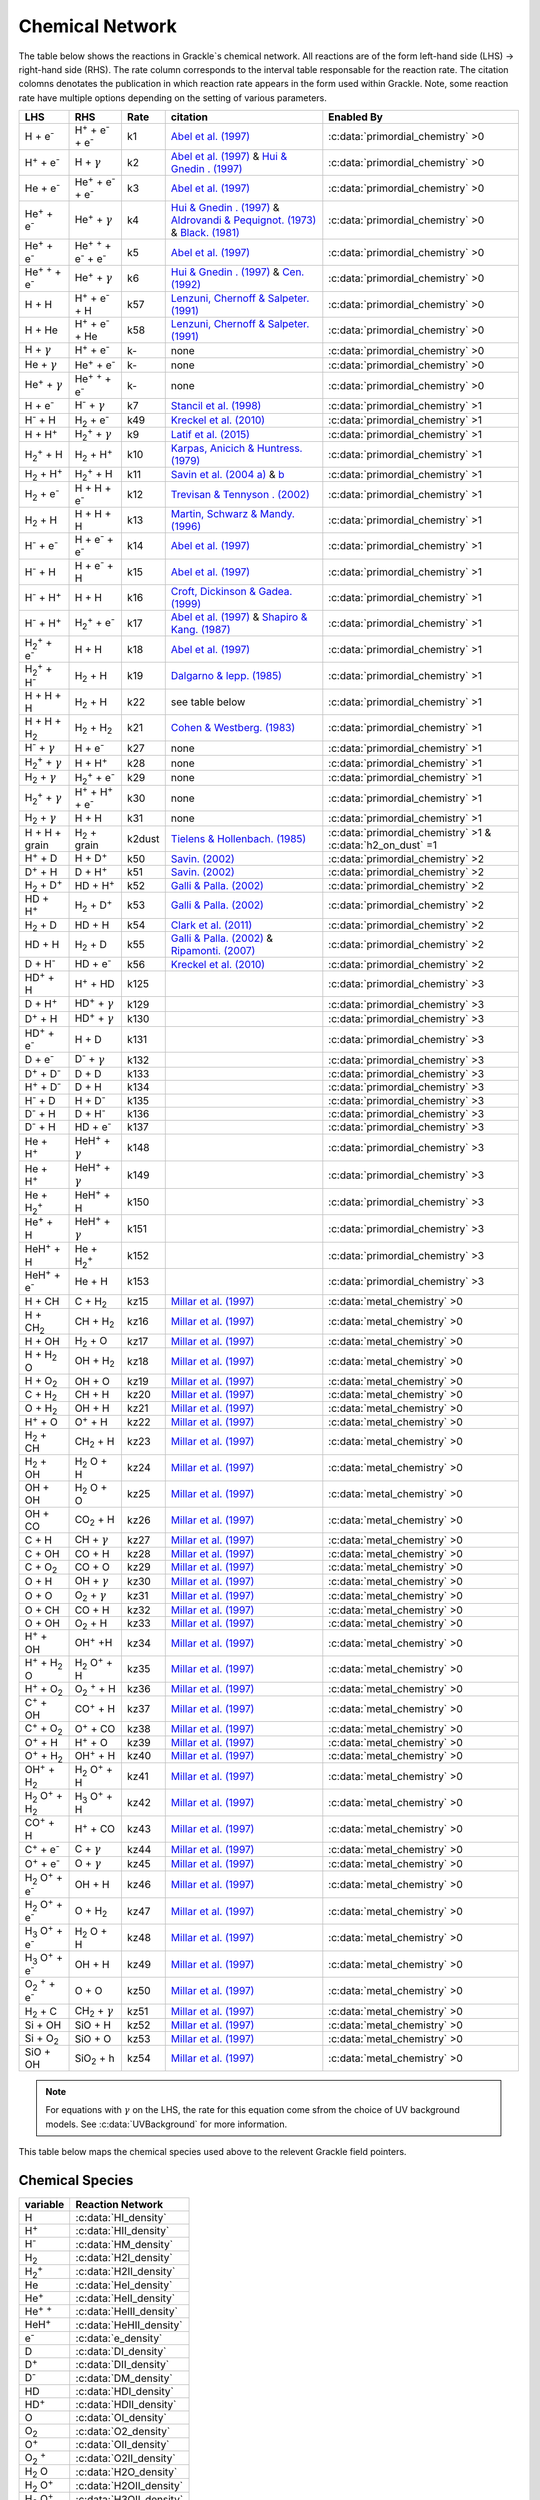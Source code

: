 .. _Network:

Chemical Network
==================
The table below shows the reactions in Grackle`s chemical network. All reactions are of the form left-hand side (LHS) -> right-hand side (RHS). The rate column corresponds to the interval table responsable for the reaction rate. The citation colomns denotates the publication in which reaction rate appears in the form used within Grackle. Note, some reaction rate have multiple options depending on the setting of various parameters.

========================================== ===================================================  ======= =====================================================================================================================================================================================================================================================================================  ===========================================================
LHS                                        RHS                                                   Rate   citation                                                                                                                                                                                                                                                                                 Enabled By
========================================== ===================================================  ======= =====================================================================================================================================================================================================================================================================================  ===========================================================
H + e\ :sup:`-`                            H\ :sup:`+` + e\ :sup:`-` + e\ :sup:`-`                k1    `Abel et al. (1997) <https://ui.adsabs.harvard.edu/abs/1997NewA....2..181A/abstract>`__                                                                                                                                                                                                :c:data:`primordial_chemistry` >0     
H\ :sup:`+` +  e\ :sup:`-`                 H +  :math:`{\gamma}`                                  k2    `Abel et al. (1997) <https://ui.adsabs.harvard.edu/abs/1997NewA....2..181A/abstract>`__  & `Hui & Gnedin . (1997) <https://ui.adsabs.harvard.edu/abs/1997MNRAS.292...27H/abstract>`__                                                                                                  :c:data:`primordial_chemistry` >0   
He +  e\ :sup:`-`                          He\ :sup:`+` +  e\ :sup:`-` +  e\ :sup:`-`             k3    `Abel et al. (1997) <https://ui.adsabs.harvard.edu/abs/1997NewA....2..181A/abstract>`__                                                                                                                                                                                                :c:data:`primordial_chemistry` >0  
He\ :sup:`+` + e\ :sup:`-`                 He\ :sup:`+` + :math:`{\gamma}`                        k4    `Hui & Gnedin . (1997) <https://ui.adsabs.harvard.edu/abs/1997MNRAS.292...27H/abstract>`_  & `Aldrovandi & Pequignot. (1973) <https://ui.adsabs.harvard.edu/abs/1973A%26A....25..137A/abstract>`_ & `Black. (1981) <https://ui.adsabs.harvard.edu/abs/1981MNRAS.197..553B/abstract>`_  :c:data:`primordial_chemistry` >0   
He\ :sup:`+` +  e\ :sup:`-`                He\ :sup:`+` :sup:`+` + e\ :sup:`-` + e\ :sup:`-`      k5    `Abel et al. (1997) <https://ui.adsabs.harvard.edu/abs/1997NewA....2..181A/abstract>`__                                                                                                                                                                                                :c:data:`primordial_chemistry` >0     
He\ :sup:`+` :sup:`+` + e\ :sup:`-`        He\ :sup:`+` +  :math:`{\gamma}`                       k6    `Hui & Gnedin . (1997) <https://ui.adsabs.harvard.edu/abs/1997MNRAS.292...27H/abstract>`__  & `Cen. (1992) <https://ui.adsabs.harvard.edu/abs/1992ApJS...78..341C/abstract>`__                                                                                                         :c:data:`primordial_chemistry` >0   
H + H                                      H\ :sup:`+` + e\ :sup:`-` + H                          k57   `Lenzuni, Chernoff & Salpeter. (1991) <https://ui.adsabs.harvard.edu/abs/1991ApJS...76..759L/abstract>`__                                                                                                                                                                              :c:data:`primordial_chemistry` >0   
H + He                                     H\ :sup:`+` + e\ :sup:`-` + He                         k58   `Lenzuni, Chernoff & Salpeter. (1991) <https://ui.adsabs.harvard.edu/abs/1991ApJS...76..759L/abstract>`__                                                                                                                                                                              :c:data:`primordial_chemistry` >0  
H + :math:`{\gamma}`                       H\ :sup:`+` + e\ :sup:`-`                              k-     none                                                                                                                                                                                                                                                                                  :c:data:`primordial_chemistry` >0      
He +  :math:`{\gamma}`                     He\ :sup:`+` + e\ :sup:`-`                             k-     none                                                                                                                                                                                                                                                                                  :c:data:`primordial_chemistry` >0              
He\ :sup:`+` + :math:`{\gamma}`            He\ :sup:`+` :sup:`+` + e\ :sup:`-`                    k-     none                                                                                                                                                                                                                                                                                  :c:data:`primordial_chemistry` >0                  
H + e\ :sup:`-`                            H\ :sup:`-` + :math:`{\gamma}`                         k7    `Stancil et al. (1998) <https://ui.adsabs.harvard.edu/abs/1998ApJ...509....1S/abstract>`__                                                                                                                                                                                             :c:data:`primordial_chemistry` >1                      
H\ :sup:`-` + H                            H\ :sub:`2` + e\ :sup:`-`                              k49   `Kreckel et al. (2010) <https://ui.adsabs.harvard.edu/abs/2010Sci...329...69K/abstract>`__                                                                                                                                                                                             :c:data:`primordial_chemistry` >1                          
H + H\ :sup:`+`                            H\ :sub:`2`:sup:`+` + :math:`{\gamma}`                 k9    `Latif et al. (2015) <https://ui.adsabs.harvard.edu/abs/2015MNRAS.446.3163L/abstract>`__                                                                                                                                                                                               :c:data:`primordial_chemistry` >1                     
H\ :sub:`2`:sup:`+` + H                    H\ :sub:`2` + H\ :sup:`+`                              k10   `Karpas, Anicich & Huntress. (1979) <https://ui.adsabs.harvard.edu/abs/1979JChPh..70.2877K/abstract>`__                                                                                                                                                                                :c:data:`primordial_chemistry` >1                 
H\ :sub:`2` + H\ :sup:`+`                  H\ :sub:`2`:sup:`+` + H                                k11   `Savin et al. (2004 a) <https://ui.adsabs.harvard.edu/abs/2004ApJ...606L.167S/abstract>`__  &  `b <https://ui.adsabs.harvard.edu/abs/2004ApJ...607L.147S/abstract>`__                                                                                                                  :c:data:`primordial_chemistry` >1           
H\ :sub:`2` + e\ :sup:`-`                  H + H + e\ :sup:`-`                                    k12   `Trevisan & Tennyson . (2002) <https://ui.adsabs.harvard.edu/abs/2002PPCF...44.1263T/abstract>`__                                                                                                                                                                                      :c:data:`primordial_chemistry` >1        
H\ :sub:`2` + H                            H + H + H                                              k13   `Martin, Schwarz & Mandy. (1996) <https://ui.adsabs.harvard.edu/abs/1996ApJ...461..265M/abstract>`__                                                                                                                                                                                   :c:data:`primordial_chemistry` >1                
H\ :sup:`-` + e\ :sup:`-`                  H + e\ :sup:`-` + e\ :sup:`-`                          k14   `Abel et al. (1997) <https://ui.adsabs.harvard.edu/abs/1997NewA....2..181A/abstract>`__                                                                                                                                                                                                :c:data:`primordial_chemistry` >1               
H\ :sup:`-` + H                            H + e\ :sup:`-` + H                                    k15   `Abel et al. (1997) <https://ui.adsabs.harvard.edu/abs/1997NewA....2..181A/abstract>`__                                                                                                                                                                                                :c:data:`primordial_chemistry` >1                       
H\ :sup:`-` + H\ :sup:`+`                  H + H                                                  k16   `Croft, Dickinson & Gadea. (1999) <https://ui.adsabs.harvard.edu/abs/1999MNRAS.304..327C/abstract>`__                                                                                                                                                                                  :c:data:`primordial_chemistry` >1
H\ :sup:`-` + H\ :sup:`+`                  H\ :sub:`2`:sup:`+` + e\ :sup:`-`                      k17   `Abel et al. (1997) <https://ui.adsabs.harvard.edu/abs/1997NewA....2..181A/abstract>`__  & `Shapiro & Kang. (1987) <https://ui.adsabs.harvard.edu/abs/1987ApJ...318...32S/abstract>`_                                                                                                  :c:data:`primordial_chemistry` >1                      
H\ :sub:`2`:sup:`+` + e\ :sup:`-`          H + H                                                  k18   `Abel et al. (1997) <https://ui.adsabs.harvard.edu/abs/1997NewA....2..181A/abstract>`__                                                                                                                                                                                                :c:data:`primordial_chemistry` >1           
H\ :sub:`2`:sup:`+` + H\ :sup:`-`          H\ :sub:`2` + H                                        k19   `Dalgarno & lepp. (1985) <https://ui.adsabs.harvard.edu/abs/1987IAUS..120..109D/abstract>`__                                                                                                                                                                                           :c:data:`primordial_chemistry` >1             
H + H + H                                  H\ :sub:`2` + H                                        k22    see table below                                                                                                                                                                                                                                                                       :c:data:`primordial_chemistry` >1  
H + H + H\ :sub:`2`                        H\ :sub:`2`  + H\ :sub:`2`                             k21   `Cohen & Westberg. (1983) <https://ui.adsabs.harvard.edu/abs/1983JPCRD..12..531C/abstract>`_                                                                                                                                                                                           :c:data:`primordial_chemistry` >1  
H\ :sup:`-` + :math:`{\gamma}`             H + e\ :sup:`-`                                        k27    none                                                                                                                                                                                                                                                                                  :c:data:`primordial_chemistry` >1  
H\ :sub:`2`:sup:`+` + :math:`{\gamma}`     H + H\ :sup:`+`                                        k28    none                                                                                                                                                                                                                                                                                  :c:data:`primordial_chemistry` >1  
H\ :sub:`2` + :math:`{\gamma}`             H\ :sub:`2`:sup:`+` + e\ :sup:`-`                      k29    none                                                                                                                                                                                                                                                                                  :c:data:`primordial_chemistry` >1   
H\ :sub:`2`:sup:`+` + :math:`{\gamma}`     H\ :sup:`+` +  H\ :sup:`+` + e\ :sup:`-`               k30    none                                                                                                                                                                                                                                                                                  :c:data:`primordial_chemistry` >1    
H\ :sub:`2` + :math:`{\gamma}`             H + H                                                  k31    none                                                                                                                                                                                                                                                                                  :c:data:`primordial_chemistry` >1 
H + H + grain                              H\ :sub:`2` + grain                                  k2dust   `Tielens & Hollenbach. (1985) <https://ui.adsabs.harvard.edu/abs/1985ApJ...291..722T/abstract>`__                                                                                                                                                                                     :c:data:`primordial_chemistry` >1 & :c:data:`h2_on_dust` =1
H\ :sup:`+` + D                            H + D\ :sup:`+`                                        k50    `Savin. (2002) <https://ui.adsabs.harvard.edu/abs/2002ApJ...566..599S/abstract>`__                                                                                                                                                                                                    :c:data:`primordial_chemistry` >2  
D\ :sup:`+` + H                            D + H\ :sup:`+`                                        k51    `Savin. (2002) <https://ui.adsabs.harvard.edu/abs/2002ApJ...566..599S/abstract>`__                                                                                                                                                                                                    :c:data:`primordial_chemistry` >2   
H\ :sub:`2` + D\ :sup:`+`                  HD + H\ :sup:`+`                                       k52    `Galli & Palla. (2002) <https://ui.adsabs.harvard.edu/abs/2002P%26SS...50.1197G/abstract>`__                                                                                                                                                                                          :c:data:`primordial_chemistry` >2  
HD + H\ :sup:`+`                           H\ :sub:`2` + D\ :sup:`+`                              k53    `Galli & Palla. (2002) <https://ui.adsabs.harvard.edu/abs/2002P%26SS...50.1197G/abstract>`__                                                                                                                                                                                          :c:data:`primordial_chemistry` >2 
H\ :sub:`2` + D                            HD + H                                                 k54    `Clark et al. (2011) <https://ui.adsabs.harvard.edu/abs/2011ApJ...727..110C/abstract>`__                                                                                                                                                                                              :c:data:`primordial_chemistry` >2          
HD + H                                     H\ :sub:`2` + D                                        k55    `Galli & Palla. (2002) <https://ui.adsabs.harvard.edu/abs/2002P%26SS...50.1197G/abstract>`__  & `Ripamonti. (2007) <https://ui.adsabs.harvard.edu/abs/2007MNRAS.376..709R/abstract>`_                                                                                                 :c:data:`primordial_chemistry` >2  
D + H\ :sup:`-`                            HD + e\ :sup:`-`                                       k56    `Kreckel et al. (2010) <https://ui.adsabs.harvard.edu/abs/2010Sci...329...69K/abstract>`__                                                                                                                                                                                            :c:data:`primordial_chemistry` >2   
HD\ :sup:`+` + H                           H\ :sup:`+` + HD                                       k125                                                                                                                                                                                                                                                                                         :c:data:`primordial_chemistry` >3                                    
D + H\ :sup:`+`                            HD\ :sup:`+` + :math:`{\gamma}`                        k129                                                                                                                                                                                                                                                                                         :c:data:`primordial_chemistry` >3                                   
D\ :sup:`+` + H                            HD\ :sup:`+` + :math:`{\gamma}`                        k130                                                                                                                                                                                                                                                                                         :c:data:`primordial_chemistry` >3                                  
HD\ :sup:`+` + e\ :sup:`-`                 H + D                                                  k131                                                                                                                                                                                                                                                                                         :c:data:`primordial_chemistry` >3        
D + e\ :sup:`-`                            D\ :sup:`-` + :math:`{\gamma}`                         k132                                                                                                                                                                                                                                                                                         :c:data:`primordial_chemistry` >3                                 
D\ :sup:`+` +  D\ :sup:`-`                 D + D                                                  k133                                                                                                                                                                                                                                                                                         :c:data:`primordial_chemistry` >3        
H\ :sup:`+` +  D\ :sup:`-`                 D + H                                                  k134                                                                                                                                                                                                                                                                                         :c:data:`primordial_chemistry` >3        
H\ :sup:`-` + D                            H + D\ :sup:`-`                                        k135                                                                                                                                                                                                                                                                                         :c:data:`primordial_chemistry` >3   
D\ :sup:`-` + H                            D + H\ :sup:`-`                                        k136                                                                                                                                                                                                                                                                                         :c:data:`primordial_chemistry` >3                  
D\ :sup:`-` + H                            HD +  e\ :sup:`-`                                      k137                                                                                                                                                                                                                                                                                         :c:data:`primordial_chemistry` >3                    
He +  H\ :sup:`+`                          HeH\ :sup:`+` + :math:`{\gamma}`                       k148                                                                                                                                                                                                                                                                                         :c:data:`primordial_chemistry` >3                                    
He +  H\ :sup:`+`                          HeH\ :sup:`+` + :math:`{\gamma}`                       k149                                                                                                                                                                                                                                                                                         :c:data:`primordial_chemistry` >3                                    
He + H\ :sub:`2`:sup:`+`                   HeH\ :sup:`+` + H                                      k150                                                                                                                                                                                                                                                                                         :c:data:`primordial_chemistry` >3                    
He\ :sup:`+` + H                           HeH\ :sup:`+` + :math:`{\gamma}`                       k151                                                                                                                                                                                                                                                                                         :c:data:`primordial_chemistry` >3                                   
HeH\ :sup:`+` + H                          He + H\ :sub:`2`:sup:`+`                               k152                                                                                                                                                                                                                                                                                         :c:data:`primordial_chemistry` >3                           
HeH\ :sup:`+` + e\ :sup:`-`                He + H                                                 k153                                                                                                                                                                                                                                                                                         :c:data:`primordial_chemistry` >3  
H + CH                                     C + H\ :sub:`2`                                        kz15    `Millar et al. (1997) <https://ui.adsabs.harvard.edu/abs/1997A%26AS..121..139M/abstract>`__                                                                                                                                                                                          :c:data:`metal_chemistry` >0                    
H + CH\ :sub:`2`                           CH + H\ :sub:`2`                                       kz16    `Millar et al. (1997) <https://ui.adsabs.harvard.edu/abs/1997A%26AS..121..139M/abstract>`__                                                                                                                                                                                          :c:data:`metal_chemistry` >0                                
H + OH                                     H\ :sub:`2` + O                                        kz17    `Millar et al. (1997) <https://ui.adsabs.harvard.edu/abs/1997A%26AS..121..139M/abstract>`__                                                                                                                                                                                          :c:data:`metal_chemistry` >0                              
H + H\ :sub:`2` O                          OH + H\ :sub:`2`                                       kz18    `Millar et al. (1997) <https://ui.adsabs.harvard.edu/abs/1997A%26AS..121..139M/abstract>`__                                                                                                                                                                                          :c:data:`metal_chemistry` >0                             
H + O\ :sub:`2`                            OH + O                                                 kz19    `Millar et al. (1997) <https://ui.adsabs.harvard.edu/abs/1997A%26AS..121..139M/abstract>`__                                                                                                                                                                                          :c:data:`metal_chemistry` >0                     
C + H\ :sub:`2`                            CH + H                                                 kz20    `Millar et al. (1997) <https://ui.adsabs.harvard.edu/abs/1997A%26AS..121..139M/abstract>`__                                                                                                                                                                                          :c:data:`metal_chemistry` >0                     
O +  H\ :sub:`2`                           OH + H                                                 kz21    `Millar et al. (1997) <https://ui.adsabs.harvard.edu/abs/1997A%26AS..121..139M/abstract>`__                                                                                                                                                                                          :c:data:`metal_chemistry` >0                    
H\ :sup:`+` + O                            O\ :sup:`+` + H                                        kz22    `Millar et al. (1997) <https://ui.adsabs.harvard.edu/abs/1997A%26AS..121..139M/abstract>`__                                                                                                                                                                                          :c:data:`metal_chemistry` >0                              
H\ :sub:`2` + CH                           CH\ :sub:`2`  + H                                      kz23    `Millar et al. (1997) <https://ui.adsabs.harvard.edu/abs/1997A%26AS..121..139M/abstract>`__                                                                                                                                                                                          :c:data:`metal_chemistry` >0                                
H\ :sub:`2` + OH                           H\ :sub:`2` O + H                                      kz24    `Millar et al. (1997) <https://ui.adsabs.harvard.edu/abs/1997A%26AS..121..139M/abstract>`__                                                                                                                                                                                          :c:data:`metal_chemistry` >0                                                                                           
OH + OH                                    H\ :sub:`2` O + O                                      kz25    `Millar et al. (1997) <https://ui.adsabs.harvard.edu/abs/1997A%26AS..121..139M/abstract>`__                                                                                                                                                                                          :c:data:`metal_chemistry` >0                                 
OH + CO                                    CO\ :sub:`2` + H                                       kz26    `Millar et al. (1997) <https://ui.adsabs.harvard.edu/abs/1997A%26AS..121..139M/abstract>`__                                                                                                                                                                                          :c:data:`metal_chemistry` >0           
C + H                                      CH + :math:`{\gamma}`                                  kz27    `Millar et al. (1997) <https://ui.adsabs.harvard.edu/abs/1997A%26AS..121..139M/abstract>`__                                                                                                                                                                                          :c:data:`metal_chemistry` >0                                    
C + OH                                     CO + H                                                 kz28    `Millar et al. (1997) <https://ui.adsabs.harvard.edu/abs/1997A%26AS..121..139M/abstract>`__                                                                                                                                                                                          :c:data:`metal_chemistry` >0                     
C + O\ :sub:`2`                            CO + O                                                 kz29    `Millar et al. (1997) <https://ui.adsabs.harvard.edu/abs/1997A%26AS..121..139M/abstract>`__                                                                                                                                                                                          :c:data:`metal_chemistry` >0                     
O + H                                      OH + :math:`{\gamma}`                                  kz30    `Millar et al. (1997) <https://ui.adsabs.harvard.edu/abs/1997A%26AS..121..139M/abstract>`__                                                                                                                                                                                          :c:data:`metal_chemistry` >0                                    
O + O                                      O\ :sub:`2` + :math:`{\gamma}`                         kz31    `Millar et al. (1997) <https://ui.adsabs.harvard.edu/abs/1997A%26AS..121..139M/abstract>`__                                                                                                                                                                                          :c:data:`metal_chemistry` >0                                             
O + CH                                     CO + H                                                 kz32    `Millar et al. (1997) <https://ui.adsabs.harvard.edu/abs/1997A%26AS..121..139M/abstract>`__                                                                                                                                                                                          :c:data:`metal_chemistry` >0                                  
O + OH                                     O\ :sub:`2` + H                                        kz33    `Millar et al. (1997) <https://ui.adsabs.harvard.edu/abs/1997A%26AS..121..139M/abstract>`__                                                                                                                                                                                          :c:data:`metal_chemistry` >0                              
H\ :sup:`+` + OH                           OH\ :sup:`+` +H                                        kz34    `Millar et al. (1997) <https://ui.adsabs.harvard.edu/abs/1997A%26AS..121..139M/abstract>`__                                                                                                                                                                                          :c:data:`metal_chemistry` >0                                 
H\ :sup:`+` + H\ :sub:`2` O                H\ :sub:`2` O\ :sup:`+` + H                            kz35    `Millar et al. (1997) <https://ui.adsabs.harvard.edu/abs/1997A%26AS..121..139M/abstract>`__                                                                                                                                                                                          :c:data:`metal_chemistry` >0                                          
H\ :sup:`+` + O\ :sub:`2`                  O\ :sub:`2` \ :sup:`+` + H                             kz36    `Millar et al. (1997) <https://ui.adsabs.harvard.edu/abs/1997A%26AS..121..139M/abstract>`__                                                                                                                                                                                          :c:data:`metal_chemistry` >0                                         
C\ :sup:`+` +  OH                          CO\ :sup:`+` + H                                       kz37    `Millar et al. (1997) <https://ui.adsabs.harvard.edu/abs/1997A%26AS..121..139M/abstract>`__                                                                                                                                                                                          :c:data:`metal_chemistry` >0                               
C\ :sup:`+` +  O\ :sub:`2`                 O\ :sup:`+` + CO                                       kz38    `Millar et al. (1997) <https://ui.adsabs.harvard.edu/abs/1997A%26AS..121..139M/abstract>`__                                                                                                                                                                                          :c:data:`metal_chemistry` >0                               
O\ :sup:`+` + H                            H\ :sup:`+` + O                                        kz39    `Millar et al. (1997) <https://ui.adsabs.harvard.edu/abs/1997A%26AS..121..139M/abstract>`__                                                                                                                                                                                          :c:data:`metal_chemistry` >0                               
O\ :sup:`+` + H\ :sub:`2`                  OH\ :sup:`+` + H                                       kz40    `Millar et al. (1997) <https://ui.adsabs.harvard.edu/abs/1997A%26AS..121..139M/abstract>`__                                                                                                                                                                                          :c:data:`metal_chemistry` >0                                
OH\ :sup:`+` + H\ :sub:`2`                 H\ :sub:`2` O\ :sup:`+` + H                            kz41    `Millar et al. (1997) <https://ui.adsabs.harvard.edu/abs/1997A%26AS..121..139M/abstract>`__                                                                                                                                                                                          :c:data:`metal_chemistry` >0                                           
H\ :sub:`2` O\ :sup:`+` + H\ :sub:`2`      H\ :sub:`3` O\ :sup:`+` + H                            kz42    `Millar et al. (1997) <https://ui.adsabs.harvard.edu/abs/1997A%26AS..121..139M/abstract>`__                                                                                                                                                                                          :c:data:`metal_chemistry` >0                                           
CO\ :sup:`+` + H                           H\ :sup:`+` + CO                                       kz43    `Millar et al. (1997) <https://ui.adsabs.harvard.edu/abs/1997A%26AS..121..139M/abstract>`__                                                                                                                                                                                          :c:data:`metal_chemistry` >0                                
C\ :sup:`+` + e\ :sup:`-`                  C + :math:`{\gamma}`                                   kz44    `Millar et al. (1997) <https://ui.adsabs.harvard.edu/abs/1997A%26AS..121..139M/abstract>`__                                                                                                                                                                                          :c:data:`metal_chemistry` >0                                   
O\ :sup:`+` + e\ :sup:`-`                  O +  :math:`{\gamma}`                                  kz45    `Millar et al. (1997) <https://ui.adsabs.harvard.edu/abs/1997A%26AS..121..139M/abstract>`__                                                                                                                                                                                          :c:data:`metal_chemistry` >0                                    
H\ :sub:`2` O\ :sup:`+` + e\ :sup:`-`      OH + H                                                 kz46    `Millar et al. (1997) <https://ui.adsabs.harvard.edu/abs/1997A%26AS..121..139M/abstract>`__                                                                                                                                                                                          :c:data:`metal_chemistry` >0                      
H\ :sub:`2` O\ :sup:`+` + e\ :sup:`-`      O + H\ :sub:`2`                                        kz47    `Millar et al. (1997) <https://ui.adsabs.harvard.edu/abs/1997A%26AS..121..139M/abstract>`__                                                                                                                                                                                          :c:data:`metal_chemistry` >0                               
H\ :sub:`3` O\ :sup:`+` + e\ :sup:`-`      H\ :sub:`2` O + H                                      kz48    `Millar et al. (1997) <https://ui.adsabs.harvard.edu/abs/1997A%26AS..121..139M/abstract>`__                                                                                                                                                                                          :c:data:`metal_chemistry` >0                                
H\ :sub:`3` O\ :sup:`+` + e\ :sup:`-`      OH + H                                                 kz49    `Millar et al. (1997) <https://ui.adsabs.harvard.edu/abs/1997A%26AS..121..139M/abstract>`__                                                                                                                                                                                          :c:data:`metal_chemistry` >0                      
O\ :sub:`2` \ :sup:`+` + e\ :sup:`-`       O + O                                                  kz50    `Millar et al. (1997) <https://ui.adsabs.harvard.edu/abs/1997A%26AS..121..139M/abstract>`__                                                                                                                                                                                          :c:data:`metal_chemistry` >0                     
H\ :sub:`2` + C                             CH\ :sub:`2` + :math:`{\gamma}`                       kz51    `Millar et al. (1997) <https://ui.adsabs.harvard.edu/abs/1997A%26AS..121..139M/abstract>`__                                                                                                                                                                                          :c:data:`metal_chemistry` >0                                               
Si + OH                                    SiO + H                                                kz52    `Millar et al. (1997) <https://ui.adsabs.harvard.edu/abs/1997A%26AS..121..139M/abstract>`__                                                                                                                                                                                          :c:data:`metal_chemistry` >0                      
Si + O\ :sub:`2`                           SiO + O                                                kz53    `Millar et al. (1997) <https://ui.adsabs.harvard.edu/abs/1997A%26AS..121..139M/abstract>`__                                                                                                                                                                                          :c:data:`metal_chemistry` >0                      
SiO + OH                                   SiO\ :sub:`2` + h                                      kz54    `Millar et al. (1997) <https://ui.adsabs.harvard.edu/abs/1997A%26AS..121..139M/abstract>`__                                                                                                                                                                                          :c:data:`metal_chemistry` >0                                                    
========================================== ===================================================  ======= =====================================================================================================================================================================================================================================================================================  ===========================================================

.. note:: 
   For equations with :math:`{\gamma}` on the LHS, the rate for this equation come sfrom the choice of UV background models. See :c:data:`UVBackground` for more information.
   
This table below maps the chemical species used above to the relevent Grackle field pointers.

================
Chemical Species
================
======================= ========================             
variable                Reaction Network                       
======================= ========================              
H                       :c:data:`HI_density` 
H\ :sup:`+`             :c:data:`HII_density` 
H\ :sup:`-`             :c:data:`HM_density`  
H\ :sub:`2`             :c:data:`H2I_density` 
H\ :sub:`2`:sup:`+`     :c:data:`H2II_density` 
He                      :c:data:`HeI_density`        
He\ :sup:`+`            :c:data:`HeII_density`  
He\ :sup:`+` :sup:`+`   :c:data:`HeIII_density` 
HeH\ :sup:`+`           :c:data:`HeHII_density`
e\ :sup:`-`             :c:data:`e_density`  
D                       :c:data:`DI_density`
D\ :sup:`+`             :c:data:`DII_density`
D\ :sup:`-`             :c:data:`DM_density`
HD                      :c:data:`HDI_density`
HD\ :sup:`+`            :c:data:`HDII_density`
O                       :c:data:`OI_density`
O\ :sub:`2`             :c:data:`O2_density`
O\ :sup:`+`             :c:data:`OII_density`
O\ :sub:`2`  \ :sup:`+` :c:data:`O2II_density`
H\ :sub:`2` O           :c:data:`H2O_density`
H\ :sub:`2` O\ :sup:`+` :c:data:`H2OII_density`
H\ :sub:`3` O\ :sup:`+` :c:data:`H3OII_density`
OH                      :c:data:`OH_density`
OH\ :sup:`+`            :c:data:`OHII_density`
C                       :c:data:`C_density`
C\ :sup:`+`             :c:data:`CII_density`
CH                      :c:data:`CH_density`
CH\ :sub:`2`            :c:data:`CH2_density`
CO                      :c:data:`CO_density` 
CO\ :sup:`+`            :c:data:`COII_density`
CO\ :sub:`2`            :c:data:`CO2_density`
Si                      :c:data:`SiI_density`
SiO                     :c:data:`SiOI_density`
SiO\ :sub:`2`           :c:data:`SiO2I_density`
======================= ======================== 

=============
K22 Citations
=============

============================================== =======================================================================================================
k22 :c:data:`three-body-rate<three_body_rate>` Citations
============================================== =======================================================================================================
0                                               `Abel, Bryan & Norman. (2002) <https://ui.adsabs.harvard.edu/abs/2002Sci...295...93A/abstract>`_
1                                               `palla, Salpeter & stahler. (1983) <https://ui.adsabs.harvard.edu/abs/1983ApJ...271..632P/abstract>`_
2                                               `Cohen & Westberg. (1983) <https://ui.adsabs.harvard.edu/abs/1983JPCRD..12..531C/abstract>`_
3                                               `Flower & Harris. (2007) <https://ui.adsabs.harvard.edu/abs/2007MNRAS.377..705F/abstract>`_
4                                               `Glover. (2008) <https://ui.adsabs.harvard.edu/abs/2008IAUS..255....3G/abstract>`_   
5                                               `Forrey. (2013) <https://ui.adsabs.harvard.edu/abs/2013ApJ...773L..25F/abstract>`_    
============================================== =======================================================================================================